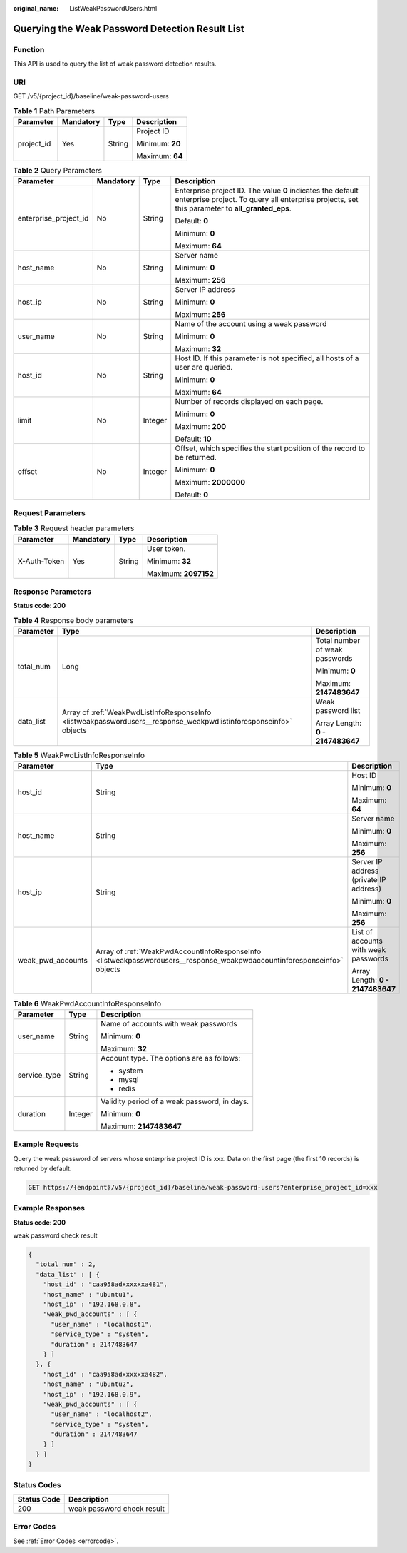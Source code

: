 :original_name: ListWeakPasswordUsers.html

.. _ListWeakPasswordUsers:

Querying the Weak Password Detection Result List
================================================

Function
--------

This API is used to query the list of weak password detection results.

URI
---

GET /v5/{project_id}/baseline/weak-password-users

.. table:: **Table 1** Path Parameters

   +-----------------+-----------------+-----------------+-----------------+
   | Parameter       | Mandatory       | Type            | Description     |
   +=================+=================+=================+=================+
   | project_id      | Yes             | String          | Project ID      |
   |                 |                 |                 |                 |
   |                 |                 |                 | Minimum: **20** |
   |                 |                 |                 |                 |
   |                 |                 |                 | Maximum: **64** |
   +-----------------+-----------------+-----------------+-----------------+

.. table:: **Table 2** Query Parameters

   +-----------------------+-----------------+-----------------+---------------------------------------------------------------------------------------------------------------------------------------------------------------+
   | Parameter             | Mandatory       | Type            | Description                                                                                                                                                   |
   +=======================+=================+=================+===============================================================================================================================================================+
   | enterprise_project_id | No              | String          | Enterprise project ID. The value **0** indicates the default enterprise project. To query all enterprise projects, set this parameter to **all_granted_eps**. |
   |                       |                 |                 |                                                                                                                                                               |
   |                       |                 |                 | Default: **0**                                                                                                                                                |
   |                       |                 |                 |                                                                                                                                                               |
   |                       |                 |                 | Minimum: **0**                                                                                                                                                |
   |                       |                 |                 |                                                                                                                                                               |
   |                       |                 |                 | Maximum: **64**                                                                                                                                               |
   +-----------------------+-----------------+-----------------+---------------------------------------------------------------------------------------------------------------------------------------------------------------+
   | host_name             | No              | String          | Server name                                                                                                                                                   |
   |                       |                 |                 |                                                                                                                                                               |
   |                       |                 |                 | Minimum: **0**                                                                                                                                                |
   |                       |                 |                 |                                                                                                                                                               |
   |                       |                 |                 | Maximum: **256**                                                                                                                                              |
   +-----------------------+-----------------+-----------------+---------------------------------------------------------------------------------------------------------------------------------------------------------------+
   | host_ip               | No              | String          | Server IP address                                                                                                                                             |
   |                       |                 |                 |                                                                                                                                                               |
   |                       |                 |                 | Minimum: **0**                                                                                                                                                |
   |                       |                 |                 |                                                                                                                                                               |
   |                       |                 |                 | Maximum: **256**                                                                                                                                              |
   +-----------------------+-----------------+-----------------+---------------------------------------------------------------------------------------------------------------------------------------------------------------+
   | user_name             | No              | String          | Name of the account using a weak password                                                                                                                     |
   |                       |                 |                 |                                                                                                                                                               |
   |                       |                 |                 | Minimum: **0**                                                                                                                                                |
   |                       |                 |                 |                                                                                                                                                               |
   |                       |                 |                 | Maximum: **32**                                                                                                                                               |
   +-----------------------+-----------------+-----------------+---------------------------------------------------------------------------------------------------------------------------------------------------------------+
   | host_id               | No              | String          | Host ID. If this parameter is not specified, all hosts of a user are queried.                                                                                 |
   |                       |                 |                 |                                                                                                                                                               |
   |                       |                 |                 | Minimum: **0**                                                                                                                                                |
   |                       |                 |                 |                                                                                                                                                               |
   |                       |                 |                 | Maximum: **64**                                                                                                                                               |
   +-----------------------+-----------------+-----------------+---------------------------------------------------------------------------------------------------------------------------------------------------------------+
   | limit                 | No              | Integer         | Number of records displayed on each page.                                                                                                                     |
   |                       |                 |                 |                                                                                                                                                               |
   |                       |                 |                 | Minimum: **0**                                                                                                                                                |
   |                       |                 |                 |                                                                                                                                                               |
   |                       |                 |                 | Maximum: **200**                                                                                                                                              |
   |                       |                 |                 |                                                                                                                                                               |
   |                       |                 |                 | Default: **10**                                                                                                                                               |
   +-----------------------+-----------------+-----------------+---------------------------------------------------------------------------------------------------------------------------------------------------------------+
   | offset                | No              | Integer         | Offset, which specifies the start position of the record to be returned.                                                                                      |
   |                       |                 |                 |                                                                                                                                                               |
   |                       |                 |                 | Minimum: **0**                                                                                                                                                |
   |                       |                 |                 |                                                                                                                                                               |
   |                       |                 |                 | Maximum: **2000000**                                                                                                                                          |
   |                       |                 |                 |                                                                                                                                                               |
   |                       |                 |                 | Default: **0**                                                                                                                                                |
   +-----------------------+-----------------+-----------------+---------------------------------------------------------------------------------------------------------------------------------------------------------------+

Request Parameters
------------------

.. table:: **Table 3** Request header parameters

   +-----------------+-----------------+-----------------+----------------------+
   | Parameter       | Mandatory       | Type            | Description          |
   +=================+=================+=================+======================+
   | X-Auth-Token    | Yes             | String          | User token.          |
   |                 |                 |                 |                      |
   |                 |                 |                 | Minimum: **32**      |
   |                 |                 |                 |                      |
   |                 |                 |                 | Maximum: **2097152** |
   +-----------------+-----------------+-----------------+----------------------+

Response Parameters
-------------------

**Status code: 200**

.. table:: **Table 4** Response body parameters

   +-----------------------+-------------------------------------------------------------------------------------------------------------------+----------------------------------+
   | Parameter             | Type                                                                                                              | Description                      |
   +=======================+===================================================================================================================+==================================+
   | total_num             | Long                                                                                                              | Total number of weak passwords   |
   |                       |                                                                                                                   |                                  |
   |                       |                                                                                                                   | Minimum: **0**                   |
   |                       |                                                                                                                   |                                  |
   |                       |                                                                                                                   | Maximum: **2147483647**          |
   +-----------------------+-------------------------------------------------------------------------------------------------------------------+----------------------------------+
   | data_list             | Array of :ref:`WeakPwdListInfoResponseInfo <listweakpasswordusers__response_weakpwdlistinforesponseinfo>` objects | Weak password list               |
   |                       |                                                                                                                   |                                  |
   |                       |                                                                                                                   | Array Length: **0 - 2147483647** |
   +-----------------------+-------------------------------------------------------------------------------------------------------------------+----------------------------------+

.. _listweakpasswordusers__response_weakpwdlistinforesponseinfo:

.. table:: **Table 5** WeakPwdListInfoResponseInfo

   +-----------------------+-------------------------------------------------------------------------------------------------------------------------+----------------------------------------+
   | Parameter             | Type                                                                                                                    | Description                            |
   +=======================+=========================================================================================================================+========================================+
   | host_id               | String                                                                                                                  | Host ID                                |
   |                       |                                                                                                                         |                                        |
   |                       |                                                                                                                         | Minimum: **0**                         |
   |                       |                                                                                                                         |                                        |
   |                       |                                                                                                                         | Maximum: **64**                        |
   +-----------------------+-------------------------------------------------------------------------------------------------------------------------+----------------------------------------+
   | host_name             | String                                                                                                                  | Server name                            |
   |                       |                                                                                                                         |                                        |
   |                       |                                                                                                                         | Minimum: **0**                         |
   |                       |                                                                                                                         |                                        |
   |                       |                                                                                                                         | Maximum: **256**                       |
   +-----------------------+-------------------------------------------------------------------------------------------------------------------------+----------------------------------------+
   | host_ip               | String                                                                                                                  | Server IP address (private IP address) |
   |                       |                                                                                                                         |                                        |
   |                       |                                                                                                                         | Minimum: **0**                         |
   |                       |                                                                                                                         |                                        |
   |                       |                                                                                                                         | Maximum: **256**                       |
   +-----------------------+-------------------------------------------------------------------------------------------------------------------------+----------------------------------------+
   | weak_pwd_accounts     | Array of :ref:`WeakPwdAccountInfoResponseInfo <listweakpasswordusers__response_weakpwdaccountinforesponseinfo>` objects | List of accounts with weak passwords   |
   |                       |                                                                                                                         |                                        |
   |                       |                                                                                                                         | Array Length: **0 - 2147483647**       |
   +-----------------------+-------------------------------------------------------------------------------------------------------------------------+----------------------------------------+

.. _listweakpasswordusers__response_weakpwdaccountinforesponseinfo:

.. table:: **Table 6** WeakPwdAccountInfoResponseInfo

   +-----------------------+-----------------------+----------------------------------------------+
   | Parameter             | Type                  | Description                                  |
   +=======================+=======================+==============================================+
   | user_name             | String                | Name of accounts with weak passwords         |
   |                       |                       |                                              |
   |                       |                       | Minimum: **0**                               |
   |                       |                       |                                              |
   |                       |                       | Maximum: **32**                              |
   +-----------------------+-----------------------+----------------------------------------------+
   | service_type          | String                | Account type. The options are as follows:    |
   |                       |                       |                                              |
   |                       |                       | -  system                                    |
   |                       |                       |                                              |
   |                       |                       | -  mysql                                     |
   |                       |                       |                                              |
   |                       |                       | -  redis                                     |
   +-----------------------+-----------------------+----------------------------------------------+
   | duration              | Integer               | Validity period of a weak password, in days. |
   |                       |                       |                                              |
   |                       |                       | Minimum: **0**                               |
   |                       |                       |                                              |
   |                       |                       | Maximum: **2147483647**                      |
   +-----------------------+-----------------------+----------------------------------------------+

Example Requests
----------------

Query the weak password of servers whose enterprise project ID is xxx. Data on the first page (the first 10 records) is returned by default.

.. code-block:: text

   GET https://{endpoint}/v5/{project_id}/baseline/weak-password-users?enterprise_project_id=xxx

Example Responses
-----------------

**Status code: 200**

weak password check result

.. code-block::

   {
     "total_num" : 2,
     "data_list" : [ {
       "host_id" : "caa958adxxxxxxa481",
       "host_name" : "ubuntu1",
       "host_ip" : "192.168.0.8",
       "weak_pwd_accounts" : [ {
         "user_name" : "localhost1",
         "service_type" : "system",
         "duration" : 2147483647
       } ]
     }, {
       "host_id" : "caa958adxxxxxxa482",
       "host_name" : "ubuntu2",
       "host_ip" : "192.168.0.9",
       "weak_pwd_accounts" : [ {
         "user_name" : "localhost2",
         "service_type" : "system",
         "duration" : 2147483647
       } ]
     } ]
   }

Status Codes
------------

=========== ==========================
Status Code Description
=========== ==========================
200         weak password check result
=========== ==========================

Error Codes
-----------

See :ref:`Error Codes <errorcode>`.

